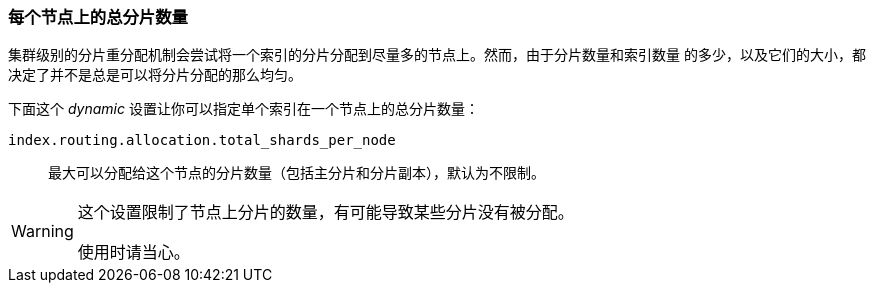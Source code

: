 [[allocation-total-shards]]
=== 每个节点上的总分片数量

集群级别的分片重分配机制会尝试将一个索引的分片分配到尽量多的节点上。然而，由于分片数量和索引数量
的多少，以及它们的大小，都决定了并不是总是可以将分片分配的那么均匀。

下面这个 _dynamic_ 设置让你可以指定单个索引在一个节点上的总分片数量：

`index.routing.allocation.total_shards_per_node`::

    最大可以分配给这个节点的分片数量（包括主分片和分片副本），默认为不限制。

[WARNING]
=======================================

这个设置限制了节点上分片的数量，有可能导致某些分片没有被分配。

使用时请当心。
=======================================
